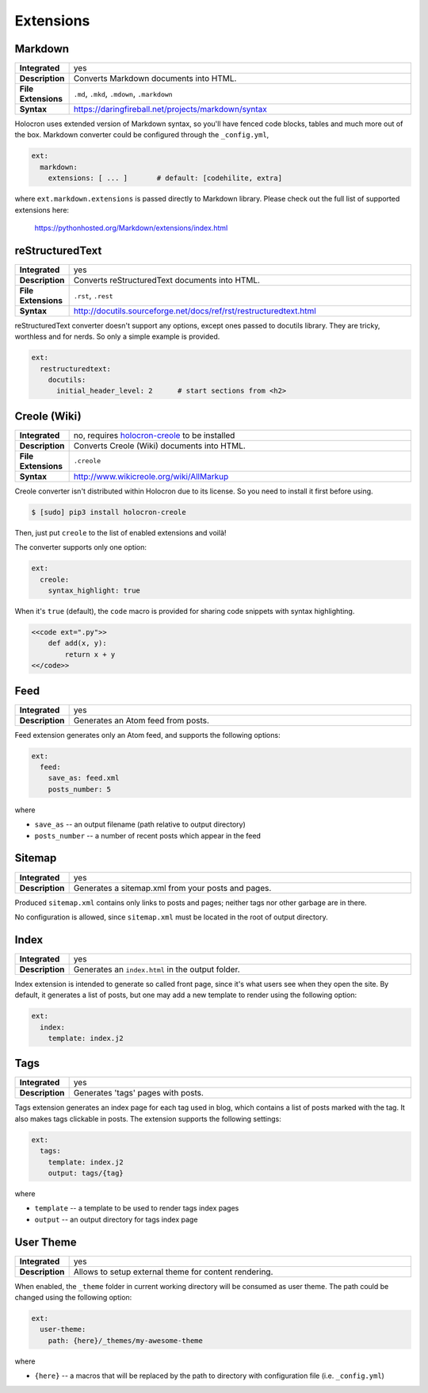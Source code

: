 .. _extensions:

============
 Extensions
============

Markdown
========

.. list-table::
   :stub-columns: 1
   :widths: 1 100

   * - Integrated
     - yes

   * - Description
     - Converts Markdown documents into HTML.

   * - File Extensions
     - ``.md``, ``.mkd``, ``.mdown``, ``.markdown``

   * - Syntax
     - https://daringfireball.net/projects/markdown/syntax

Holocron uses extended version of Markdown syntax, so you'll have fenced
code blocks, tables and much more out of the box. Markdown converter
could be configured through the ``_config.yml``,

.. code:: yaml

    ext:
      markdown:
        extensions: [ ... ]       # default: [codehilite, extra]

where ``ext.markdown.extensions`` is passed directly to Markdown library.
Please check out the full list of supported extensions here:

    https://pythonhosted.org/Markdown/extensions/index.html


reStructuredText
================

.. list-table::
   :stub-columns: 1
   :widths: 1 100

   * - Integrated
     - yes

   * - Description
     - Converts reStructuredText documents into HTML.

   * - File Extensions
     - ``.rst``, ``.rest``

   * - Syntax
     - http://docutils.sourceforge.net/docs/ref/rst/restructuredtext.html

reStructuredText converter doesn't support any options, except ones passed
to docutils library. They are tricky, worthless and for nerds. So only
a simple example is provided.

.. code:: yaml

    ext:
      restructuredtext:
        docutils:
          initial_header_level: 2      # start sections from <h2>


Creole (Wiki)
=============

.. list-table::
   :stub-columns: 1
   :widths: 1 100

   * - Integrated
     - no, requires holocron-creole_ to be installed

   * - Description
     - Converts Creole (Wiki) documents into HTML.

   * - File Extensions
     - ``.creole``

   * - Syntax
     - http://www.wikicreole.org/wiki/AllMarkup

Creole converter isn't distributed within Holocron due to its license.
So you need to install it first before using.

.. code:: bash

    $ [sudo] pip3 install holocron-creole

Then, just put ``creole`` to the list of enabled extensions and voilà!

The converter supports only one option:

.. code:: yaml

    ext:
      creole:
        syntax_highlight: true

When it's ``true`` (default), the ``code`` macro is provided for
sharing code snippets with syntax highlighting.

.. code:: text

    <<code ext=".py">>
        def add(x, y):
            return x + y
    <</code>>


.. _holocron-creole: https://pypi.python.org/pypi/holocron-creole


Feed
====

.. list-table::
   :stub-columns: 1
   :widths: 1 100

   * - Integrated
     - yes

   * - Description
     - Generates an Atom feed from posts.

Feed extension generates only an Atom feed, and supports the following
options:

.. code:: yaml

    ext:
      feed:
        save_as: feed.xml
        posts_number: 5

where

* ``save_as`` -- an output filename (path relative to output directory)
* ``posts_number`` -- a number of recent posts which appear in the feed


Sitemap
=======

.. list-table::
   :stub-columns: 1
   :widths: 1 100

   * - Integrated
     - yes

   * - Description
     - Generates a sitemap.xml from your posts and pages.

Produced ``sitemap.xml`` contains only links to posts and pages; neither
tags nor other garbage are in there.

No configuration is allowed, since ``sitemap.xml`` must be located in
the root of output directory.


Index
=====

.. list-table::
   :stub-columns: 1
   :widths: 1 100

   * - Integrated
     - yes

   * - Description
     - Generates an ``index.html`` in the output folder.

Index extension is intended to generate so called front page, since it's
what users see when they open the site. By default, it generates a list
of posts, but one may add a new template to render using the following
option:

.. code:: yaml

    ext:
      index:
        template: index.j2


Tags
====

.. list-table::
   :stub-columns: 1
   :widths: 1 100

   * - Integrated
     - yes

   * - Description
     - Generates 'tags' pages with posts.

Tags extension generates an index page for each tag used in blog, which
contains a list of posts marked with the tag. It also makes tags clickable
in posts. The extension supports the following settings:

.. code:: yaml

    ext:
      tags:
        template: index.j2
        output: tags/{tag}

where

* ``template`` -- a template to be used to render tags index pages
* ``output`` -- an output directory for tags index page

.. _user-theme:

User Theme
==========

.. list-table::
   :stub-columns: 1
   :widths: 1 100

   * - Integrated
     - yes

   * - Description
     - Allows to setup external theme for content rendering.

When enabled, the ``_theme`` folder in current working directory will be
consumed as user theme. The path could be changed using the following
option:

.. code:: yaml

    ext:
      user-theme:
        path: {here}/_themes/my-awesome-theme

where

* ``{here}`` -- a macros that will be replaced by the path to directory with
  configuration file (i.e. ``_config.yml``)
